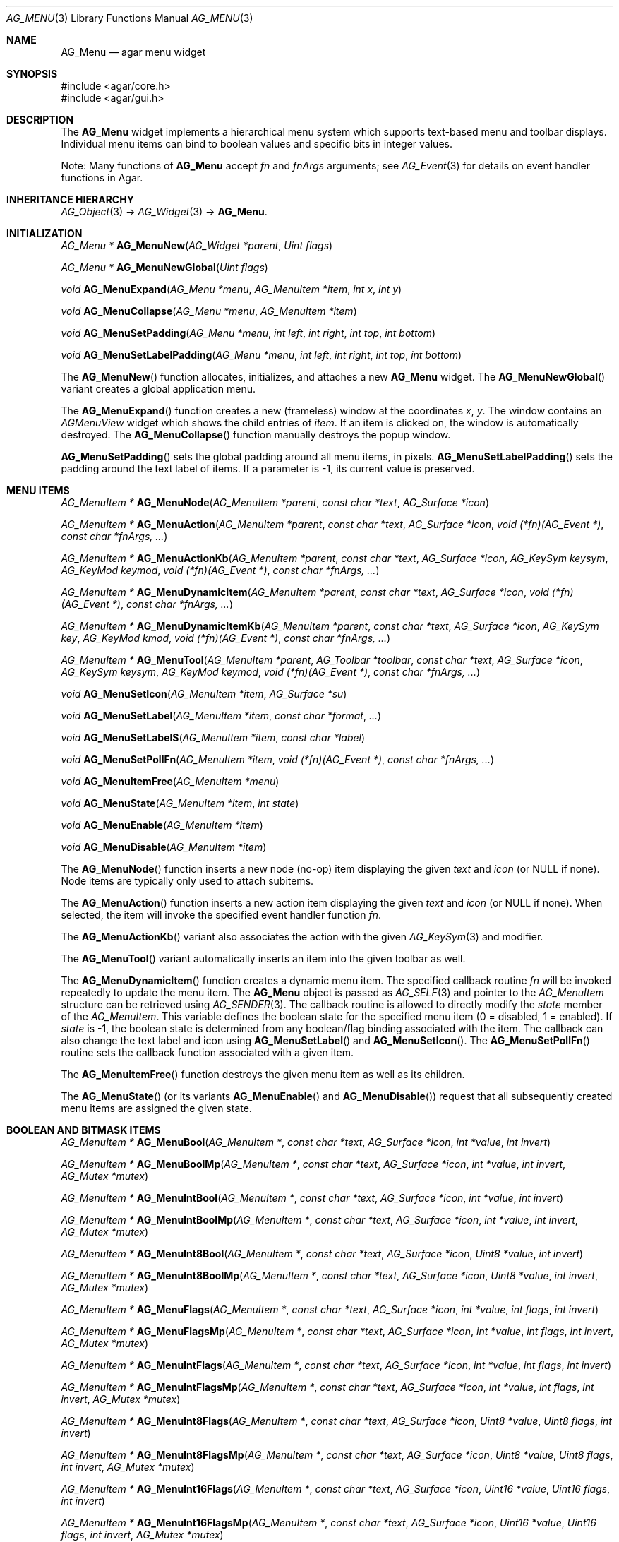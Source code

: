 .\" Copyright (c) 2005-2007 Hypertriton, Inc. <http://hypertriton.com/>
.\" All rights reserved.
.\"
.\" Redistribution and use in source and binary forms, with or without
.\" modification, are permitted provided that the following conditions
.\" are met:
.\" 1. Redistributions of source code must retain the above copyright
.\"    notice, this list of conditions and the following disclaimer.
.\" 2. Redistributions in binary form must reproduce the above copyright
.\"    notice, this list of conditions and the following disclaimer in the
.\"    documentation and/or other materials provided with the distribution.
.\" 
.\" THIS SOFTWARE IS PROVIDED BY THE AUTHOR ``AS IS'' AND ANY EXPRESS OR
.\" IMPLIED WARRANTIES, INCLUDING, BUT NOT LIMITED TO, THE IMPLIED
.\" WARRANTIES OF MERCHANTABILITY AND FITNESS FOR A PARTICULAR PURPOSE
.\" ARE DISCLAIMED. IN NO EVENT SHALL THE AUTHOR BE LIABLE FOR ANY DIRECT,
.\" INDIRECT, INCIDENTAL, SPECIAL, EXEMPLARY, OR CONSEQUENTIAL DAMAGES
.\" (INCLUDING BUT NOT LIMITED TO, PROCUREMENT OF SUBSTITUTE GOODS OR
.\" SERVICES; LOSS OF USE, DATA, OR PROFITS; OR BUSINESS INTERRUPTION)
.\" HOWEVER CAUSED AND ON ANY THEORY OF LIABILITY, WHETHER IN CONTRACT,
.\" STRICT LIABILITY, OR TORT (INCLUDING NEGLIGENCE OR OTHERWISE) ARISING
.\" IN ANY WAY OUT OF THE USE OF THIS SOFTWARE EVEN IF ADVISED OF THE
.\" POSSIBILITY OF SUCH DAMAGE.
.\"
.Dd May 30, 2005
.Dt AG_MENU 3
.Os
.ds vT Agar API Reference
.ds oS Agar 1.0
.Sh NAME
.Nm AG_Menu
.Nd agar menu widget
.Sh SYNOPSIS
.Bd -literal
#include <agar/core.h>
#include <agar/gui.h>
.Ed
.Sh DESCRIPTION
The
.Nm
widget implements a hierarchical menu system which supports text-based menu
and toolbar displays.
Individual menu items can bind to boolean values and specific bits in integer
values.
.Pp
Note: Many functions of
.Nm
accept
.Fa fn
and
.Fa fnArgs
arguments; see
.Xr AG_Event 3
for details on event handler functions in Agar.
.Sh INHERITANCE HIERARCHY
.Xr AG_Object 3 ->
.Xr AG_Widget 3 ->
.Nm .
.Sh INITIALIZATION
.nr nS 1
.Ft "AG_Menu *"
.Fn AG_MenuNew "AG_Widget *parent" "Uint flags"
.Pp
.Ft "AG_Menu *"
.Fn AG_MenuNewGlobal "Uint flags"
.Pp
.Ft void
.Fn AG_MenuExpand "AG_Menu *menu" "AG_MenuItem *item" "int x" "int y"
.Pp
.Ft void
.Fn AG_MenuCollapse "AG_Menu *menu" "AG_MenuItem *item"
.Pp
.Ft void
.Fn AG_MenuSetPadding "AG_Menu *menu" "int left" "int right" "int top" "int bottom"
.Pp
.Ft void
.Fn AG_MenuSetLabelPadding "AG_Menu *menu" "int left" "int right" "int top" "int bottom"
.Pp
.nr nS 0
The
.Fn AG_MenuNew
function allocates, initializes, and attaches a new
.Nm
widget.
The
.Fn AG_MenuNewGlobal
variant creates a global application menu.
.Pp
The
.Fn AG_MenuExpand
function creates a new (frameless) window at the coordinates
.Fa x ,
.Fa y .
The window contains an
.Ft AGMenuView
widget which shows the child entries of
.Fa item .
If an item is clicked on, the window is automatically destroyed.
The
.Fn AG_MenuCollapse
function manually destroys the popup window.
.Pp
.Fn AG_MenuSetPadding
sets the global padding around all menu items, in pixels.
.Fn AG_MenuSetLabelPadding
sets the padding around the text label of items.
If a parameter is -1, its current value is preserved.
.Sh MENU ITEMS
.nr nS 1
.Ft "AG_MenuItem *"
.Fn AG_MenuNode "AG_MenuItem *parent" "const char *text" "AG_Surface *icon"
.Pp
.Ft "AG_MenuItem *"
.Fn AG_MenuAction "AG_MenuItem *parent" "const char *text" "AG_Surface *icon" "void (*fn)(AG_Event *)" "const char *fnArgs, ..."
.Pp
.Ft "AG_MenuItem *"
.Fn AG_MenuActionKb "AG_MenuItem *parent" "const char *text" "AG_Surface *icon" "AG_KeySym keysym" "AG_KeyMod keymod" "void (*fn)(AG_Event *)" "const char *fnArgs, ..."
.Pp
.Ft "AG_MenuItem *"
.Fn AG_MenuDynamicItem "AG_MenuItem *parent" "const char *text" "AG_Surface *icon" "void (*fn)(AG_Event *)" "const char *fnArgs, ..."
.Pp
.Ft "AG_MenuItem *"
.Fn AG_MenuDynamicItemKb "AG_MenuItem *parent" "const char *text" "AG_Surface *icon" "AG_KeySym key" "AG_KeyMod kmod" "void (*fn)(AG_Event *)" "const char *fnArgs, ..."
.Pp
.Ft "AG_MenuItem *"
.Fn AG_MenuTool "AG_MenuItem *parent" "AG_Toolbar *toolbar" "const char *text" "AG_Surface *icon" "AG_KeySym keysym" "AG_KeyMod keymod" "void (*fn)(AG_Event *)" "const char *fnArgs, ..."
.Pp
.Ft "void"
.Fn AG_MenuSetIcon "AG_MenuItem *item" "AG_Surface *su"
.Pp
.Ft "void"
.Fn AG_MenuSetLabel "AG_MenuItem *item" "const char *format" "..."
.Pp
.Ft "void"
.Fn AG_MenuSetLabelS "AG_MenuItem *item" "const char *label"
.Pp
.Ft "void"
.Fn AG_MenuSetPollFn "AG_MenuItem *item" "void (*fn)(AG_Event *)" "const char *fnArgs, ..."
.Pp
.Ft "void"
.Fn AG_MenuItemFree "AG_MenuItem *menu" 
.Pp
.Ft "void"
.Fn AG_MenuState "AG_MenuItem *item" "int state"
.Pp
.Ft "void"
.Fn AG_MenuEnable "AG_MenuItem *item"
.Pp
.Ft "void"
.Fn AG_MenuDisable "AG_MenuItem *item"
.Pp
.nr nS 0
The
.Fn AG_MenuNode
function inserts a new node (no-op) item displaying the given
.Fa text
and
.Fa icon
(or NULL if none).
Node items are typically only used to attach subitems.
.Pp
The
.Fn AG_MenuAction
function inserts a new action item displaying the given
.Fa text
and
.Fa icon
(or NULL if none).
When selected, the item will invoke the specified event handler function
.Fa fn .
.Pp
The
.Fn AG_MenuActionKb
variant also associates the action with the given
.Xr AG_KeySym 3
and modifier.
.Pp
The
.Fn AG_MenuTool
variant automatically inserts an item into the given toolbar as well.
.Pp
The
.Fn AG_MenuDynamicItem
function creates a dynamic menu item.
The specified callback routine
.Fa fn
will be invoked repeatedly to update the menu item.
The
.Nm
object is passed as
.Xr AG_SELF 3
and pointer to the
.Ft AG_MenuItem
structure can be retrieved using
.Xr AG_SENDER 3 .
The callback routine is allowed to directly modify the
.Va state
member of the
.Ft AG_MenuItem .
This variable defines the boolean state for the specified menu item
(0 = disabled, 1 = enabled).
If
.Va state
is -1, the boolean state is determined from any boolean/flag binding
associated with the item.
The callback can also change the text label and icon using
.Fn AG_MenuSetLabel
and
.Fn AG_MenuSetIcon .
The
.Fn AG_MenuSetPollFn
routine sets the callback function associated with a given item.
.Pp
The
.Fn AG_MenuItemFree
function destroys the given menu item as well as its children.
.Pp
The
.Fn AG_MenuState
(or its variants
.Fn AG_MenuEnable
and
.Fn AG_MenuDisable )
request that all subsequently created menu items are assigned the given
state.
.Sh BOOLEAN AND BITMASK ITEMS
.nr nS 1
.Ft "AG_MenuItem *"
.Fn AG_MenuBool "AG_MenuItem *" "const char *text" "AG_Surface *icon" "int *value" "int invert"
.Pp
.Ft "AG_MenuItem *"
.Fn AG_MenuBoolMp "AG_MenuItem *" "const char *text" "AG_Surface *icon" "int *value" "int invert" "AG_Mutex *mutex"
.Pp
.Ft "AG_MenuItem *"
.Fn AG_MenuIntBool "AG_MenuItem *" "const char *text" "AG_Surface *icon" "int *value" "int invert"
.Pp
.Ft "AG_MenuItem *"
.Fn AG_MenuIntBoolMp "AG_MenuItem *" "const char *text" "AG_Surface *icon" "int *value" "int invert" "AG_Mutex *mutex"
.Pp
.Ft "AG_MenuItem *"
.Fn AG_MenuInt8Bool "AG_MenuItem *" "const char *text" "AG_Surface *icon" "Uint8 *value" "int invert"
.Pp
.Ft "AG_MenuItem *"
.Fn AG_MenuInt8BoolMp "AG_MenuItem *" "const char *text" "AG_Surface *icon" "Uint8 *value" "int invert" "AG_Mutex *mutex"
.Pp
.Ft "AG_MenuItem *"
.Fn AG_MenuFlags "AG_MenuItem *" "const char *text" "AG_Surface *icon" "int *value" "int flags" "int invert"
.Pp
.Ft "AG_MenuItem *"
.Fn AG_MenuFlagsMp "AG_MenuItem *" "const char *text" "AG_Surface *icon" "int *value" "int flags" "int invert" "AG_Mutex *mutex"
.Pp
.Ft "AG_MenuItem *"
.Fn AG_MenuIntFlags "AG_MenuItem *" "const char *text" "AG_Surface *icon" "int *value" "int flags" "int invert"
.Pp
.Ft "AG_MenuItem *"
.Fn AG_MenuIntFlagsMp "AG_MenuItem *" "const char *text" "AG_Surface *icon" "int *value" "int flags" "int invert" "AG_Mutex *mutex"
.Pp
.Ft "AG_MenuItem *"
.Fn AG_MenuInt8Flags "AG_MenuItem *" "const char *text" "AG_Surface *icon" "Uint8 *value" "Uint8 flags" "int invert"
.Pp
.Ft "AG_MenuItem *"
.Fn AG_MenuInt8FlagsMp "AG_MenuItem *" "const char *text" "AG_Surface *icon" "Uint8 *value" "Uint8 flags" "int invert" "AG_Mutex *mutex"
.Pp
.Ft "AG_MenuItem *"
.Fn AG_MenuInt16Flags "AG_MenuItem *" "const char *text" "AG_Surface *icon" "Uint16 *value" "Uint16 flags" "int invert"
.Pp
.Ft "AG_MenuItem *"
.Fn AG_MenuInt16FlagsMp "AG_MenuItem *" "const char *text" "AG_Surface *icon" "Uint16 *value" "Uint16 flags" "int invert" "AG_Mutex *mutex"
.Pp
.Ft "AG_MenuItem *"
.Fn AG_MenuInt32Flags "AG_MenuItem *" "const char *text" "AG_Surface *icon" "Uint32 *value" "Uint32 flags" "int invert"
.Pp
.Ft "AG_MenuItem *"
.Fn AG_MenuIntFlagsMp "AG_MenuItem *" "const char *text" "AG_Surface *icon" "Uint32 *value" "Uint32 flags" "int invert" "AG_Mutex *mutex"
.Pp
.nr nS 0
The
.Fn AG_Menu*Bool
functions create a new item that binds to the given boolean variable.
If the
.Fa invert
parameter is non-zero, the actual value is inverted.
.Pp
The
.Fn AG_Menu*Flags
functions create a new item controlling one or more bits inside an integer
value.
The
.Fa flags
argument specifies the bitmask.
If
.Fa invert
is non-zero, the bits are inverted.
.Pp
The
.Fn AG_Menu*BoolMp
and
.Fn AG_Menu*FlagsMp
variants accept a
.Ft "AG_Mutex *"
argument specifying a mutex to acquire prior to reading or writing the data.
.Sh OTHER ITEMS
.nr nS 1
.Ft "void"
.Fn AG_MenuSeparator "AG_MenuItem *item"
.Pp
.Ft "void"
.Fn AG_MenuSection "AG_MenuItem *item" "const char *format" "..."
.Pp
.Ft "void"
.Fn AG_MenuSectionS "AG_MenuItem *item" "const char *text"
.Pp
.nr nS 0
The
.Fn AG_MenuSeparator
function inserts a horizontal menu separator.
.Pp
.Fn AG_MenuSection
creates a non-selectable item displaying the given text.
.Sh POPUP MENUS
.nr nS 1
.Ft "AG_PopupMenu *"
.Fn AG_PopupNew "AG_Widget *widget"
.Pp
.Ft void
.Fn AG_PopupShow "AG_PopupMenu *pm"
.Pp
.Ft void
.Fn AG_PopupShowAt "AG_PopupMenu *pm" "int x" "int y"
.Pp
.Ft void
.Fn AG_PopupHide "AG_PopupMenu *pm"
.Pp
.Ft void
.Fn AG_PopupDestroy "AG_Widget *widget" "AG_PopupMenu *pm"
.Pp
.nr nS 0
The
.Fn AG_PopupNew
function creates a new popup menu and associates it with the specified widget.
This association will cause the popup menu to be automatically freed when the
given widget is destroyed.
.Pp
Once a popup menu is created, new items can be inserted using the
.Va item
member of the
.Ft AG_PopupMenu
structure as parent.
.Pp
.Fn AG_PopupShow
displays the popup menu at the current mouse cursor coordinates.
.Fn AG_PopupShowAt
displays the popup menu at the specified display coordinates.
.Fn AG_PopupHide
hides the popup menu from the user.
.Pp
.Fn AG_PopupDestroy
detaches the specified popup menu from its associated widget, and releases
its allocated resources.
This function is automatically invoked whenever a widget is destroyed.
.Sh EVENTS
The
.Nm
widget reacts to the following events:
.Pp
.Bl -tag -compact -width "mouse-button-* "
.It mouse-button-*
If the cursor is over a menu item, display its sub-items.
.It mouse-motion
Change the current sub-item display if the cursor is moved to a different
item.
.El
.Pp
The
.Nm
widget does not generate any event.
.Sh BINDINGS
The
.Nm
widget does not provide any binding.
.Sh STRUCTURE DATA
For the
.Ft AG_Menu
object:
.Pp
.Bl -tag -width "AG_MenuItem *itemSel "
.It Ft AG_MenuItem *root
The root menu item (read-only).
.It Ft AG_MenuItem *itemSel
The currently selected top-level item (read-only).
Top-level items are attached directly to
.Va root .
.It Ft int selecting
Selection is in progress if set to 1 (read-only).
.El
.Pp
For the
.Ft AG_MenuItem
structure:
.Pp
.Bl -tag -width "AG_MenuItem *subitems "
.It Ft char *text
Displayed text for the menu item (read-only, set by
.Fn AG_MenuSetLabel ) .
.It Ft AG_Surface *iconSrc
The
.Xr AG_Surface 3
of the menu icon, or NULL (read-only, set by
.Fn AG_MenuSetIcon ) .
.It Ft int value
The boolean state of the item, used by default.
If the boolean state was bound to another variable (e.g., using
.Fn AG_MenuBool
or
.Fn AG_MenuSetIntBool ) ,
this value is ignored.
.It Ft int state
If this flag is set (the default), the item is "enabled".
Otherwise, the user is not allowed to select the item.
.It Ft AG_Menu *pmenu
Back pointer to the parent
.Ft AG_Menu
(read-only).
.El
.Sh EXAMPLES
The following code fragment associates a menu with an
.Xr AG_Toolbar 3 .
Buttons and menu entries are created for the same actions.
.Pp
.Bd -literal -offset indent
AG_Toolbar *toolbar;
AG_Menu *menu;
AG_MenuItem *item;

toolbar = AG_ToolbarNew(win, AG_TOOLBAR_HORIZ, 1, 0);
menu = AG_MenuNew(win, 0);
item = AG_MenuAddItem(menu, "File");
{
	AG_MenuToolbar(item, toolbar);
	AG_MenuAction(item, "Load", NULL, LoadFile, NULL);
	AG_MenuAction(item, "Save", NULL, SaveFile, NULL);
	AG_MenuToolbar(item, NULL);
}
.Ed
.Pp
The following code fragment creates a menu with an action item, a boolean
item and two bitmask items.
.Pp
.Bd -literal -offset indent
Uint16 flags = 0;
#define FOO_FLAG 0x01
#define BAR_FLAG 0x02

void
SayHello(AG_Event *event)
{
	char *s = AG_STRING(1);
	AG_TextMsg(AG_MSG_INFO, "Hello, %s!", s);
}
 
void
QuitApplication(AG_Event *event)
{
	AG_Quit();
}
 
.Li ...

AG_Menu *menu = AG_MenuNew(win);
AG_MenuItem *item = AG_MenuAddItem(menu, "File");
{
	AG_MenuInt16Flags(item, "Foo", NULL, &flags, FOO_FLAG, 0);
	AG_MenuInt16Flags(item, "Bar", NULL, &flags, BAR_FLAG, 0);
	AG_MenuAction(item, "Say hello", NULL,
	    SayHello, "%s", "world");
	AG_MenuAction(item, "Quit", NULL,
	    QuitApplication, NULL);
}
.Ed
.Sh SEE ALSO
.Xr AG_Intro 3 ,
.Xr AG_Event 3 ,
.Xr AG_KeySym 3 ,
.Xr AG_Button 3 ,
.Xr AG_Surface 3 ,
.Xr AG_Toolbar 3 ,
.Xr AG_Tlist 3 ,
.Xr AG_Widget 3 ,
.Xr AG_Window 3
.Sh HISTORY
The
.Nm
widget first appeared in Agar 1.0.
